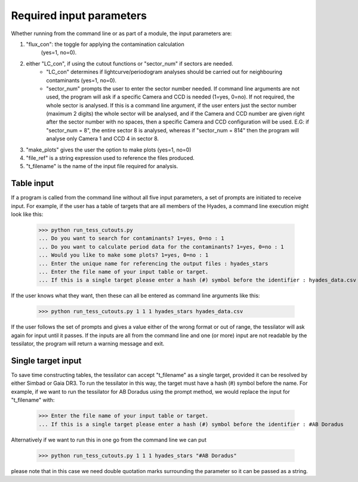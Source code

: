 .. _input_parameters:

Required input parameters
=========================

Whether running from the command line or as part of a module, the input parameters are:

1) "flux_con": the toggle for applying the contamination calculation
       (yes=1, no=0).

2) either "LC_con", if using the cutout functions or "sector_num" if sectors are needed.       
    * "LC_con" determines if lightcurve/periodogram analyses should be carried out for neighbouring contaminants (yes=1, no=0).
    * "sector_num" prompts the user to enter the sector number needed. If command line arguments are not used, the program will ask if a specific Camera and CCD is needed (1=yes, 0=no). If not required, the whole sector is analysed. If this is a command line argument, if the user enters just the sector number (maximum 2 digits) the whole sector will be analysed, and if the Camera and CCD number are given right after the sector number with no spaces, then a specific Camera and CCD configuration will be used. E.G: if "sector_num = 8", the entire sector 8 is analysed, whereas if "sector_num = 814" then the program will analyse only Camera 1 and CCD 4 in sector 8.

3) "make_plots" gives the user the option to make plots (yes=1, no=0)

4) "file_ref" is a string expression used to reference the files produced.

5) "t_filename" is the name of the input file required for analysis.

Table input
-----------

If a program is called from the command line without all five input parameters, a set of prompts are initiated to receive input. For example, if the user has a table of targets that are all members of the Hyades, a command line execution might look like this:

    >>> python run_tess_cutouts.py
    ... Do you want to search for contaminants? 1=yes, 0=no : 1
    ... Do you want to calculate period data for the contaminants? 1=yes, 0=no : 1
    ... Would you like to make some plots? 1=yes, 0=no : 1
    ... Enter the unique name for referencing the output files : hyades_stars
    ... Enter the file name of your input table or target.
    ... If this is a single target please enter a hash (#) symbol before the identifier : hyades_data.csv

If the user knows what they want, then these can all be entered as command line arguments like this:

    >>> python run_tess_cutouts.py 1 1 1 hyades_stars hyades_data.csv

If the user follows the set of prompts and gives a value either of the wrong format or out of range, the tessilator will ask again for input until it passes. If the inputs are all from the command line and one (or more) input are not readable by the tessilator, the program will return a warning message and exit.

Single target input
-------------------

To save time constructing tables, the tessilator can accept "t_filename" as a single target, provided it can be resolved by either Simbad or Gaia DR3. To run the tessilator in this way, the target must have a hash (#) symbol before the name. For example, if we want to run the tessilator for AB Doradus using the prompt method, we would replace the input for "t_filename" with: 

    >>> Enter the file name of your input table or target.
    ... If this is a single target please enter a hash (#) symbol before the identifier : #AB Doradus

Alternatively if we want to run this in one go from the command line we can put

    >>> python run_tess_cutouts.py 1 1 1 hyades_stars "#AB Doradus"
    
please note that in this case we need double quotation marks surrounding the parameter so it can be passed as a string.
